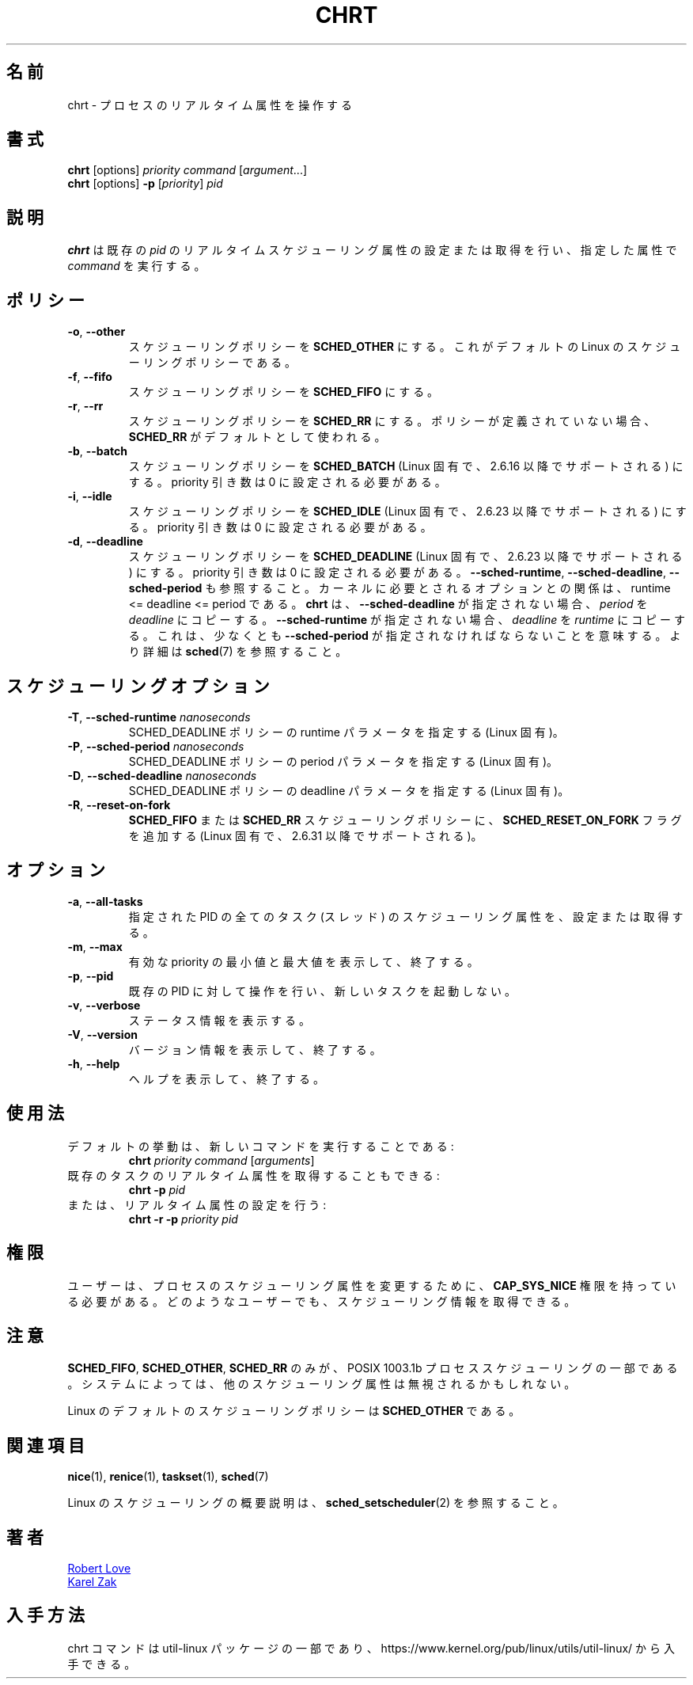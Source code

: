 .\" chrt(1) manpage
.\"
.\" Copyright (C) 2004 Robert Love
.\" Copyright (C) 2015 Karel Zak <kzak@redhat.com>
.\"
.\" This is free documentation; you can redistribute it and/or
.\" modify it under the terms of the GNU General Public License,
.\" version 2, as published by the Free Software Foundation.
.\"
.\" The GNU General Public License's references to "object code"
.\" and "executables" are to be interpreted as the output of any
.\" document formatting or typesetting system, including
.\" intermediate and printed output.
.\"
.\" This manual is distributed in the hope that it will be useful,
.\" but WITHOUT ANY WARRANTY; without even the implied warranty of
.\" MERCHANTABILITY or FITNESS FOR A PARTICULAR PURPOSE.  See the
.\" GNU General Public License for more details.
.\"
.\" You should have received a copy of the GNU General Public License along
.\" with this program; if not, write to the Free Software Foundation, Inc.,
.\" 51 Franklin Street, Fifth Floor, Boston, MA 02110-1301 USA.
.\"
.\" Japanese Version Copyright (c) 2020 Yuichi SATO
.\"         all rights reserved.
.\" Translated Sun Apr  5 00:45:54 JST 2020
.\"         by Yuichi SATO <ysato444@ybb.ne.jp>
.\"
.TH CHRT 1 "January 2016" "util-linux" "User Commands"
.\"O .SH NAME
.SH 名前
.\"O chrt \- manipulate the real-time attributes of a process
chrt \- プロセスのリアルタイム属性を操作する
.\"O .SH SYNOPSIS
.SH 書式
.B chrt
[options]
.IR priority\ command\  [ argument ...]
.br
.B chrt
[options]
.B \-p
.RI [ priority ]\  pid
.\"O .SH DESCRIPTION
.SH 説明
.PP
.\"O .B chrt
.\"O sets or retrieves the real-time scheduling attributes of an existing \fIpid\fR,
.\"O or runs \fIcommand\fR with the given attributes.
.B chrt
は既存の \fIpid\fR のリアルタイムスケジューリング属性の設定または取得を行い、
指定した属性で \fIcommand\fR を実行する。

.\"O .SH POLICIES
.SH ポリシー
.TP
\fB\-o\fR, \fB\-\-other\fR
.\"O Set scheduling policy to
.\"O .BR SCHED_OTHER .
.\"O This is the default Linux scheduling policy.
スケジューリングポリシーを
.B SCHED_OTHER
にする。
これがデフォルトの Linux のスケジューリングポリシーである。
.TP
\fB\-f\fR, \fB\-\-fifo\fR
.\"O Set scheduling policy to \fBSCHED_FIFO\fR.
スケジューリングポリシーを \fBSCHED_FIFO\fR にする。
.TP
\fB\-r\fR, \fB\-\-rr\fR
.\"O Set scheduling policy to
.\"O .BR SCHED_RR .
.\"O When no policy is defined, the
.\"O .B SCHED_RR
.\"O is used as the default.
スケジューリングポリシーを
.B SCHED_RR
にする。
ポリシーが定義されていない場合、
.B SCHED_RR
がデフォルトとして使われる。
.TP
\fB\-b\fR, \fB\-\-batch\fR
.\"O Set scheduling policy to
.\"O .B SCHED_BATCH
.\"O (Linux-specific, supported since 2.6.16).  The priority argument has to be set to zero.
スケジューリングポリシーを
.B SCHED_BATCH
(Linux 固有で、2.6.16 以降でサポートされる) にする。
priority 引き数は 0 に設定される必要がある。
.TP
\fB\-i\fR, \fB\-\-idle\fR
.\"O Set scheduling policy to
.\"O .B SCHED_IDLE
.\"O (Linux-specific, supported since 2.6.23).  The priority argument has to be set to zero.
スケジューリングポリシーを
.B SCHED_IDLE
(Linux 固有で、2.6.23 以降でサポートされる) にする。
priority 引き数は 0 に設定される必要がある。
.TP
.BR -d ,\  --deadline
.\"O Set scheduling policy to
.\"O .B SCHED_DEADLINE
.\"O (Linux-specific, supported since 3.14).  The priority argument has to be set to zero.
スケジューリングポリシーを
.B SCHED_DEADLINE
(Linux 固有で、2.6.23 以降でサポートされる) にする。
priority 引き数は 0 に設定される必要がある。
.\"O See also \fB\-\-sched\-runtime\fR, \fB\-\-sched\-deadline\fR and
.\"O \fB\-\-sched\-period\fR.  The relation between the options required by the kernel is
.\"O runtime <= deadline <= period.
\fB\-\-sched\-runtime\fR, \fB\-\-sched\-deadline\fR,
\fB\-\-sched\-period\fR も参照すること。
カーネルに必要とされるオプションとの関係は、
runtime <= deadline <= period である。
.\"O .B chrt
.\"O copies \fIperiod\fR to \fIdeadline\fR if \fB\-\-sched\-deadline\fR is not specified and
.\"O \fIdeadline\fR to \fIruntime\fR if \fB\-\-sched\-runtime\fR is not specified.
.B chrt
は、\fB\-\-sched\-deadline\fR が指定されない場合、
\fIperiod\fR を \fIdeadline\fR にコピーする。
\fB\-\-sched\-runtime\fR が指定されない場合、
\fIdeadline\fR を \fIruntime\fR にコピーする。
.\"O It means that at least \fB\-\-sched\-period\fR has to be specified.  See
.\"O .BR sched (7)
.\"O for more details.
これは、少なくとも \fB\-\-sched\-period\fR が指定されなければならないことを意味する。
より詳細は
.BR sched (7)
を参照すること。

.\"O .SH "SCHEDULING OPTIONS"
.SH スケジューリングオプション
.TP
\fB\-T\fR, \fB\-\-sched\-runtime\fR \fInanoseconds\fR
.\"O Specifies runtime parameter for SCHED_DEADLINE policy (Linux-specific).
SCHED_DEADLINE ポリシーの runtime パラメータを指定する (Linux 固有)。
.TP
\fB\-P\fR, \fB\-\-sched\-period\fR \fInanoseconds\fR
.\"O Specifies period parameter for SCHED_DEADLINE policy (Linux-specific).
SCHED_DEADLINE ポリシーの period パラメータを指定する (Linux 固有)。
.TP
\fB\-D\fR, \fB\-\-sched\-deadline\fR \fInanoseconds\fR
.\"O Specifies deadline parameter for SCHED_DEADLINE policy (Linux-specific).
SCHED_DEADLINE ポリシーの deadline パラメータを指定する (Linux 固有)。
.TP
\fB\-R\fR, \fB\-\-reset-on-fork\fR
.\"O Add
.\"O .B SCHED_RESET_ON_FORK
.\"O flag to the
.\"O .B SCHED_FIFO
.\"O or
.\"O .B SCHED_RR
.\"O scheduling policy (Linux-specific, supported since 2.6.31).
.B SCHED_FIFO
または
.B SCHED_RR
スケジューリングポリシーに、
.B SCHED_RESET_ON_FORK
フラグを追加する (Linux 固有で、2.6.31 以降でサポートされる)。

.\"O .SH OPTIONS
.SH オプション
.TP
.BR -a ,\  --all-tasks
.\"O Set or retrieve the scheduling attributes of all the tasks (threads) for a
.\"O given PID.
指定された PID の全てのタスク (スレッド) のスケジューリング属性を、
設定または取得する。
.TP
.BR -m ,\  --max
.\"O Show minimum and maximum valid priorities, then exit.
有効な priority の最小値と最大値を表示して、終了する。
.TP
.BR -p ,\  --pid
.\"O Operate on an existing PID and do not launch a new task.
既存の PID に対して操作を行い、新しいタスクを起動しない。
.TP
.BR -v ,\  --verbose
.\"O Show status information.
ステータス情報を表示する。
.TP
.BR -V ,\  --version
.\"O Display version information and exit.
バージョン情報を表示して、終了する。
.TP
.BR -h ,\  --help
.\"O Display help text and exit.
ヘルプを表示して、終了する。
.\"O .SH USAGE
.SH 使用法
.TP
.\"O The default behavior is to run a new command:
デフォルトの挙動は、新しいコマンドを実行することである:
.B chrt
.I priority
.IR command\  [ arguments ]
.TP
.\"O You can also retrieve the real-time attributes of an existing task:
既存のタスクのリアルタイム属性を取得することもできる:
.B chrt \-p
.I pid
.TP
.\"O Or set them:
または、リアルタイム属性の設定を行う:
.B chrt \-r \-p
.I priority pid
.\"O .SH PERMISSIONS
.SH 権限
.\"O A user must possess
.\"O .B CAP_SYS_NICE
.\"O to change the scheduling attributes of a process.  Any user can retrieve the
.\"O scheduling information.
ユーザーは、プロセスのスケジューリング属性を変更するために、
.B CAP_SYS_NICE
権限を持っている必要がある。
どのようなユーザーでも、スケジューリング情報を取得できる。

.\"O .SH NOTES
.SH 注意
.\"O Only
.\"O .BR SCHED_FIFO ,
.\"O .B SCHED_OTHER
.\"O and
.\"O .B SCHED_RR
.\"O are part of POSIX 1003.1b Process Scheduling.  The other scheduling attributes
.\"O may be ignored on some systems.
.BR SCHED_FIFO ,
.BR SCHED_OTHER ,
.B SCHED_RR
のみが、POSIX 1003.1b プロセススケジューリングの一部である。
システムによっては、他のスケジューリング属性は無視されるかもしれない。
.P
.\"O Linux' default scheduling policy is
.\"O .BR SCHED_OTHER .
Linux のデフォルトのスケジューリングポリシーは
.B SCHED_OTHER
である。
.\"O .SH SEE ALSO
.SH 関連項目
.BR nice (1),
.BR renice (1),
.BR taskset (1),
.BR sched (7)
.sp
.\"O See
.\"O .BR sched_setscheduler (2)
.\"O for a description of the Linux scheduling scheme.
Linux のスケジューリングの概要説明は、
.BR sched_setscheduler (2)
を参照すること。
.\"O .SH AUTHORS
.SH 著者
.UR rml@tech9.net
Robert Love
.UE
.br
.UR kzak@redhat.com
Karel Zak
.UE
.\"O .SH AVAILABILITY
.SH 入手方法
.\"O The chrt command is part of the util-linux package and is available from
.\"O https://www.kernel.org/pub/linux/utils/util-linux/.
chrt コマンドは util-linux パッケージの一部であり、
https://www.kernel.org/pub/linux/utils/util-linux/
から入手できる。
